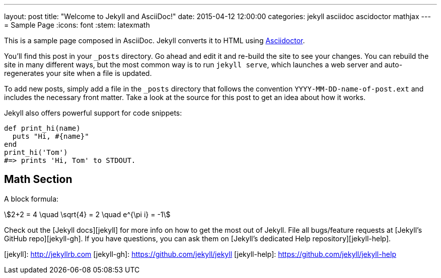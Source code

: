 ---
layout: post
title:  "Welcome to Jekyll and AsciiDoc!"
date:   2015-04-12 12:00:00
categories: jekyll asciidoc ascidoctor mathjax
---
= Sample Page
:icons: font
:stem: latexmath

This is a sample page composed in AsciiDoc.
Jekyll converts it to HTML using http://asciidoctor.org[Asciidoctor].

You’ll find this post in your `_posts` directory.
Go ahead and edit it and re-build the site to see your changes.
You can rebuild the site in many different ways, but the most common way
is to run `jekyll serve`, which launches a web server and auto-regenerates
your site when a file is updated.

To add new posts, simply add a file in the `_posts` directory that follows
the convention `YYYY-MM-DD-name-of-post.ext` and includes the necessary
front matter. Take a look at the source for this post to get an idea
about how it works.

Jekyll also offers powerful support for code snippets:
[source,ruby]
----
def print_hi(name)
  puts "Hi, #{name}"
end
print_hi('Tom')
#=> prints 'Hi, Tom' to STDOUT.
----

== Math Section

A block formula:

[stem]
++++
2+2 = 4 \quad \sqrt{4} = 2 \quad e^{\pi i} = -1
++++

Check out the [Jekyll docs][jekyll] for more info on how to get
the most out of Jekyll. File all bugs/feature requests at
[Jekyll’s GitHub repo][jekyll-gh]. If you have questions, you can ask them on
[Jekyll’s dedicated Help repository][jekyll-help].

[jekyll]:      http://jekyllrb.com
[jekyll-gh]:   https://github.com/jekyll/jekyll
[jekyll-help]: https://github.com/jekyll/jekyll-help
